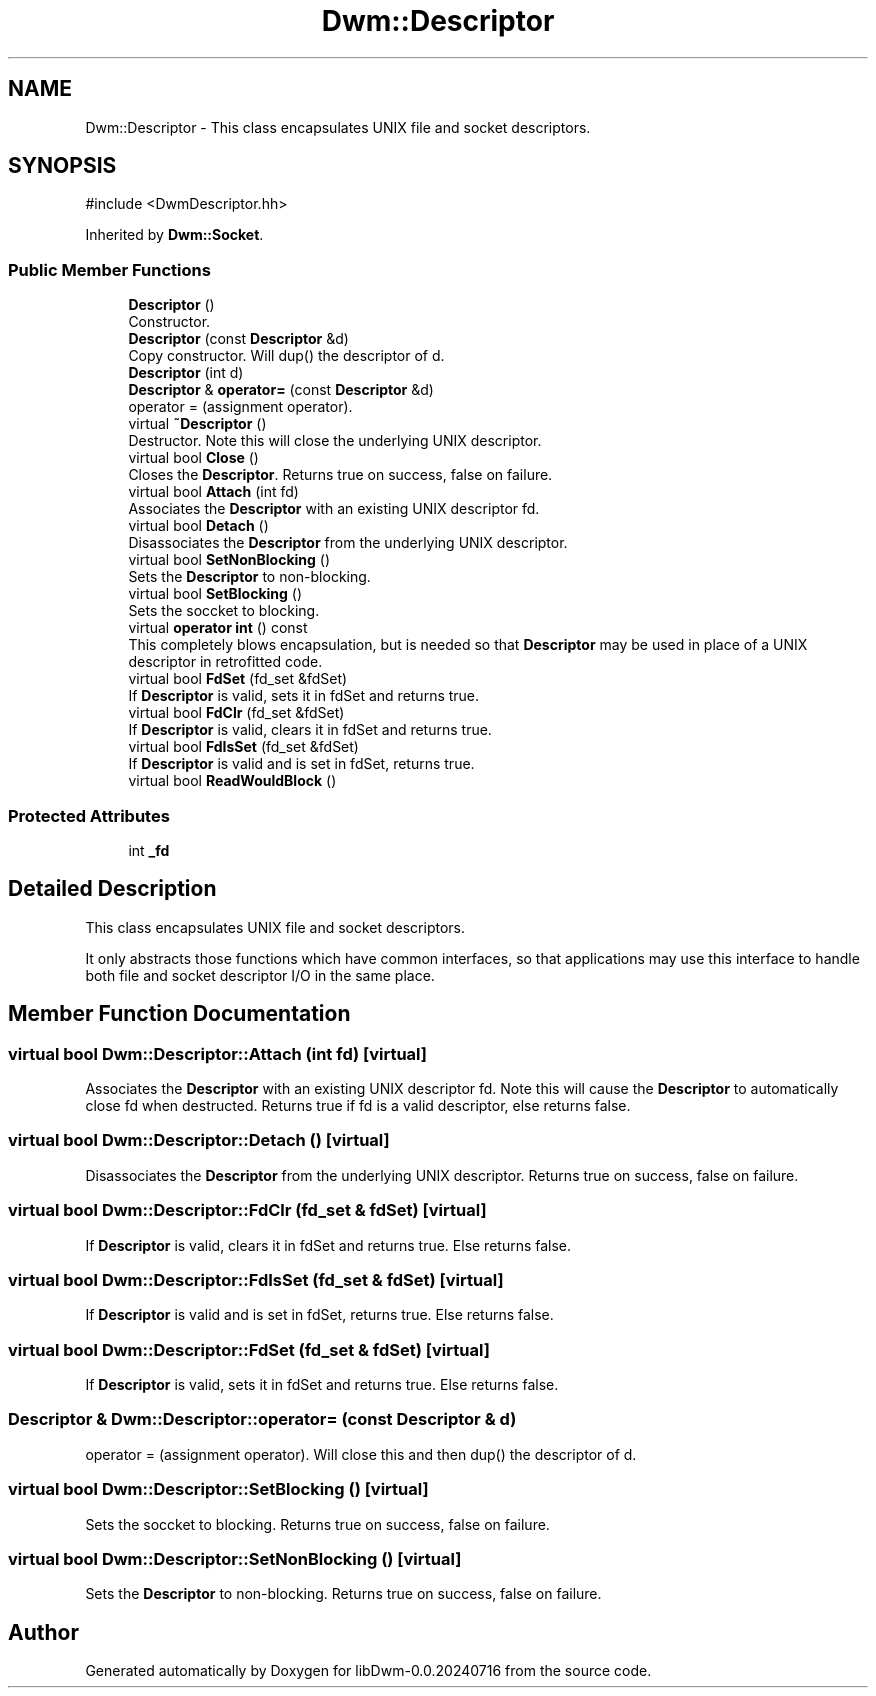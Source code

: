 .TH "Dwm::Descriptor" 3 "libDwm-0.0.20240716" \" -*- nroff -*-
.ad l
.nh
.SH NAME
Dwm::Descriptor \- This class encapsulates UNIX file and socket descriptors\&.  

.SH SYNOPSIS
.br
.PP
.PP
\fR#include <DwmDescriptor\&.hh>\fP
.PP
Inherited by \fBDwm::Socket\fP\&.
.SS "Public Member Functions"

.in +1c
.ti -1c
.RI "\fBDescriptor\fP ()"
.br
.RI "Constructor\&. "
.ti -1c
.RI "\fBDescriptor\fP (const \fBDescriptor\fP &d)"
.br
.RI "Copy constructor\&. Will dup() the descriptor of \fRd\fP\&. "
.ti -1c
.RI "\fBDescriptor\fP (int d)"
.br
.ti -1c
.RI "\fBDescriptor\fP & \fBoperator=\fP (const \fBDescriptor\fP &d)"
.br
.RI "operator = (assignment operator)\&. "
.ti -1c
.RI "virtual \fB~Descriptor\fP ()"
.br
.RI "Destructor\&. Note this will close the underlying UNIX descriptor\&. "
.ti -1c
.RI "virtual bool \fBClose\fP ()"
.br
.RI "Closes the \fBDescriptor\fP\&. Returns true on success, false on failure\&. "
.ti -1c
.RI "virtual bool \fBAttach\fP (int fd)"
.br
.RI "Associates the \fBDescriptor\fP with an existing UNIX descriptor \fRfd\fP\&. "
.ti -1c
.RI "virtual bool \fBDetach\fP ()"
.br
.RI "Disassociates the \fBDescriptor\fP from the underlying UNIX descriptor\&. "
.ti -1c
.RI "virtual bool \fBSetNonBlocking\fP ()"
.br
.RI "Sets the \fBDescriptor\fP to non-blocking\&. "
.ti -1c
.RI "virtual bool \fBSetBlocking\fP ()"
.br
.RI "Sets the soccket to blocking\&. "
.ti -1c
.RI "virtual \fBoperator int\fP () const"
.br
.RI "This completely blows encapsulation, but is needed so that \fBDescriptor\fP may be used in place of a UNIX descriptor in retrofitted code\&. "
.ti -1c
.RI "virtual bool \fBFdSet\fP (fd_set &fdSet)"
.br
.RI "If \fBDescriptor\fP is valid, sets it in \fRfdSet\fP and returns true\&. "
.ti -1c
.RI "virtual bool \fBFdClr\fP (fd_set &fdSet)"
.br
.RI "If \fBDescriptor\fP is valid, clears it in \fRfdSet\fP and returns true\&. "
.ti -1c
.RI "virtual bool \fBFdIsSet\fP (fd_set &fdSet)"
.br
.RI "If \fBDescriptor\fP is valid and is set in \fRfdSet\fP, returns true\&. "
.ti -1c
.RI "virtual bool \fBReadWouldBlock\fP ()"
.br
.in -1c
.SS "Protected Attributes"

.in +1c
.ti -1c
.RI "int \fB_fd\fP"
.br
.in -1c
.SH "Detailed Description"
.PP 
This class encapsulates UNIX file and socket descriptors\&. 

It only abstracts those functions which have common interfaces, so that applications may use this interface to handle both file and socket descriptor I/O in the same place\&. 
.SH "Member Function Documentation"
.PP 
.SS "virtual bool Dwm::Descriptor::Attach (int fd)\fR [virtual]\fP"

.PP
Associates the \fBDescriptor\fP with an existing UNIX descriptor \fRfd\fP\&. Note this will cause the \fBDescriptor\fP to automatically close \fRfd\fP when destructed\&. Returns true if \fRfd\fP is a valid descriptor, else returns false\&. 
.SS "virtual bool Dwm::Descriptor::Detach ()\fR [virtual]\fP"

.PP
Disassociates the \fBDescriptor\fP from the underlying UNIX descriptor\&. Returns true on success, false on failure\&. 
.SS "virtual bool Dwm::Descriptor::FdClr (fd_set & fdSet)\fR [virtual]\fP"

.PP
If \fBDescriptor\fP is valid, clears it in \fRfdSet\fP and returns true\&. Else returns false\&. 
.SS "virtual bool Dwm::Descriptor::FdIsSet (fd_set & fdSet)\fR [virtual]\fP"

.PP
If \fBDescriptor\fP is valid and is set in \fRfdSet\fP, returns true\&. Else returns false\&. 
.SS "virtual bool Dwm::Descriptor::FdSet (fd_set & fdSet)\fR [virtual]\fP"

.PP
If \fBDescriptor\fP is valid, sets it in \fRfdSet\fP and returns true\&. Else returns false\&. 
.SS "\fBDescriptor\fP & Dwm::Descriptor::operator= (const \fBDescriptor\fP & d)"

.PP
operator = (assignment operator)\&. Will close \fRthis\fP and then dup() the descriptor of \fRd\fP\&. 
.SS "virtual bool Dwm::Descriptor::SetBlocking ()\fR [virtual]\fP"

.PP
Sets the soccket to blocking\&. Returns true on success, false on failure\&. 
.SS "virtual bool Dwm::Descriptor::SetNonBlocking ()\fR [virtual]\fP"

.PP
Sets the \fBDescriptor\fP to non-blocking\&. Returns true on success, false on failure\&. 

.SH "Author"
.PP 
Generated automatically by Doxygen for libDwm-0\&.0\&.20240716 from the source code\&.
